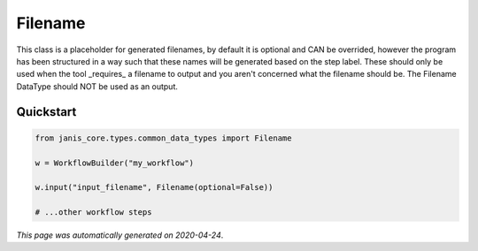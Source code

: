 
Filename
========

This class is a placeholder for generated filenames, by default it is optional and CAN be overrided, 
however the program has been structured in a way such that these names will be generated based on the step label. 
These should only be used when the tool _requires_ a filename to output and you aren't 
concerned what the filename should be. The Filename DataType should NOT be used as an output.



Quickstart
-----------

.. code-block:: python

   from janis_core.types.common_data_types import Filename

   w = WorkflowBuilder("my_workflow")

   w.input("input_filename", Filename(optional=False))
   
   # ...other workflow steps

*This page was automatically generated on 2020-04-24*.
